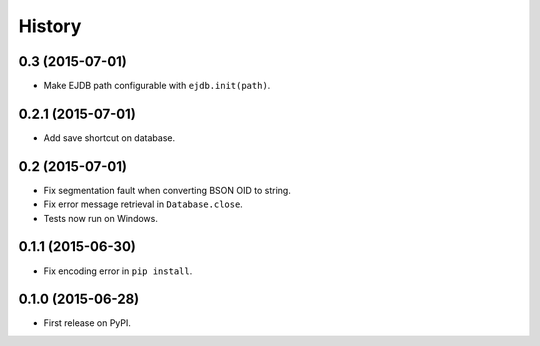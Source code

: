 .. :changelog:

History
=======

0.3 (2015-07-01)
---------------------

* Make EJDB path configurable with ``ejdb.init(path)``.


0.2.1 (2015-07-01)
---------------------

* Add save shortcut on database.


0.2 (2015-07-01)
---------------------

* Fix segmentation fault when converting BSON OID to string.
* Fix error message retrieval in ``Database.close``.
* Tests now run on Windows.


0.1.1 (2015-06-30)
---------------------

* Fix encoding error in ``pip install``.


0.1.0 (2015-06-28)
---------------------

* First release on PyPI.
